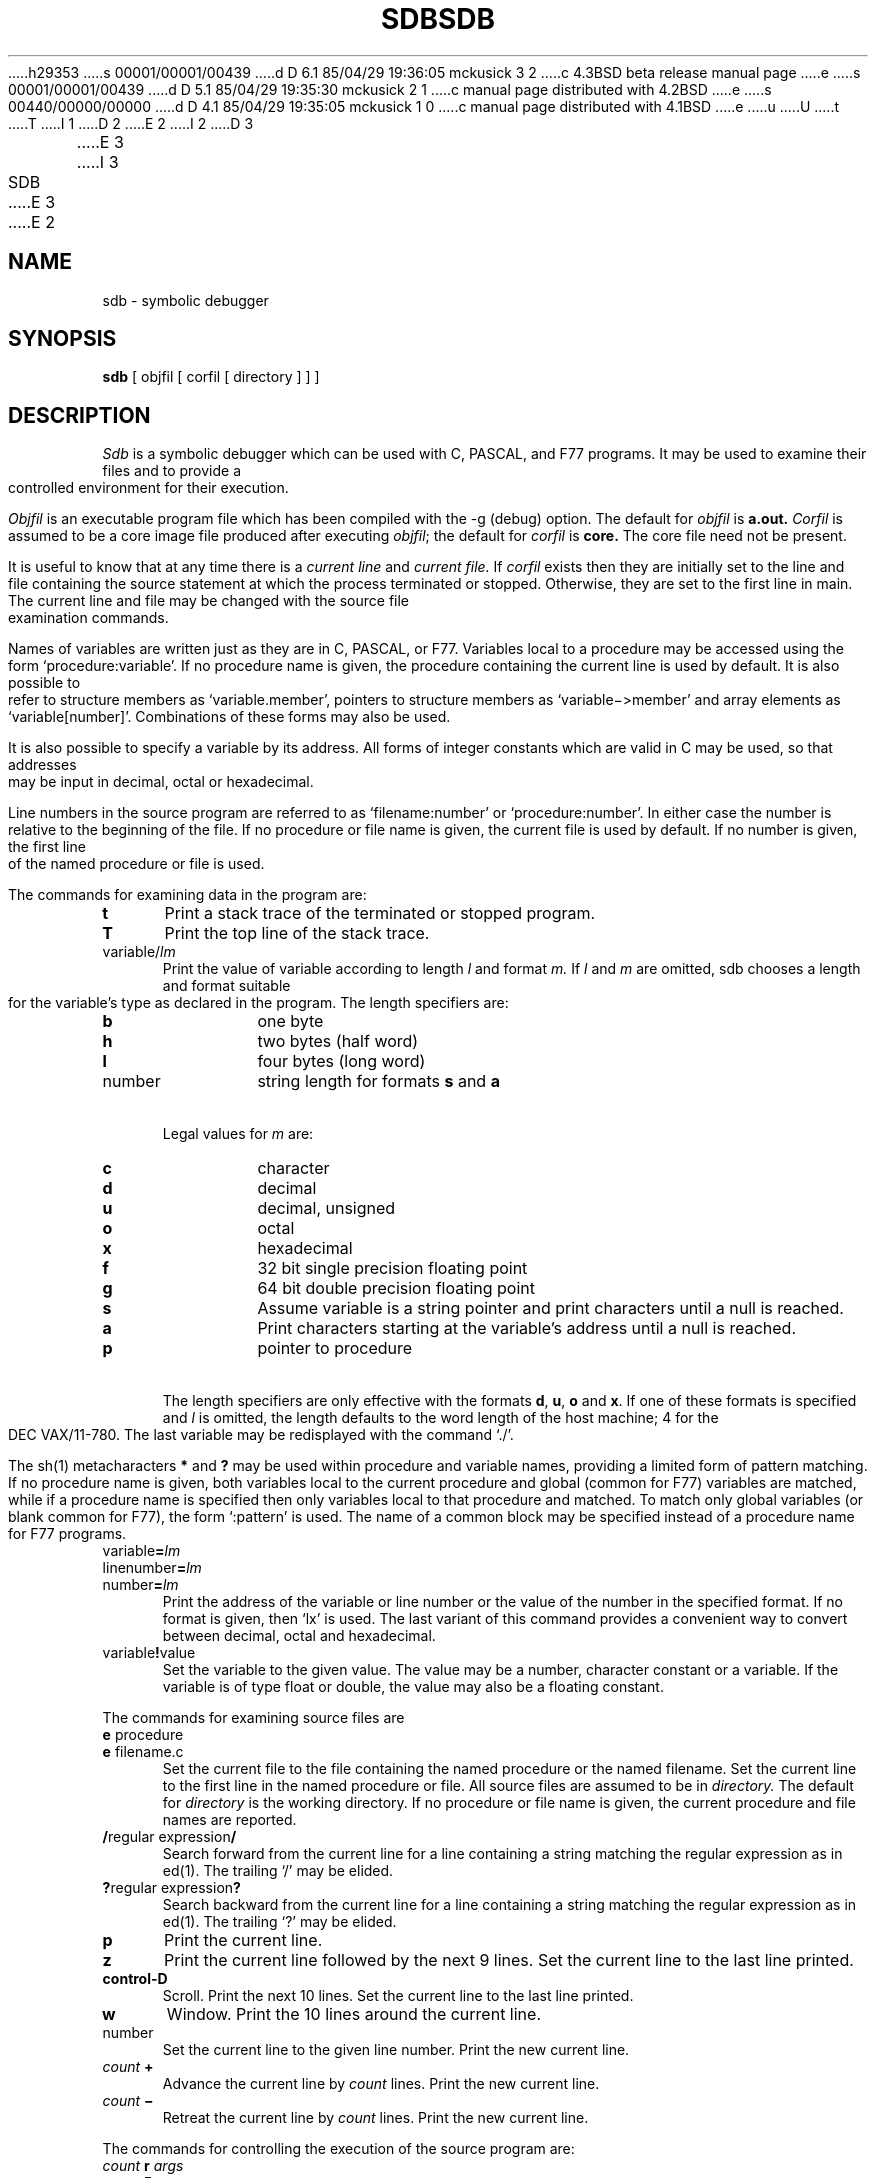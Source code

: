 h29353
s 00001/00001/00439
d D 6.1 85/04/29 19:36:05 mckusick 3 2
c 4.3BSD beta release manual page
e
s 00001/00001/00439
d D 5.1 85/04/29 19:35:30 mckusick 2 1
c manual page distributed with 4.2BSD
e
s 00440/00000/00000
d D 4.1 85/04/29 19:35:05 mckusick 1 0
c manual page distributed with 4.1BSD
e
u
U
t
T
I 1
.\" Copyright (c) 1980 Regents of the University of California.
.\" All rights reserved.  The Berkeley software License Agreement
.\" specifies the terms and conditions for redistribution.
.\"
.\"	%W% (Berkeley) %G%
.\"
D 2
.TH SDB 1 9/9/80
E 2
I 2
D 3
.TH SDB 1 "9 September 1980"
E 3
I 3
.TH SDB 1 "%G%"
E 3
E 2
.UC 4
.SH NAME
sdb \- symbolic debugger
.SH SYNOPSIS
.B sdb
[ objfil [ corfil [ directory ] ] ]
.SH DESCRIPTION
.I Sdb
is a symbolic debugger which can be used with C, PASCAL, and F77 programs.
It may be used to examine their files and to provide
a controlled environment for their execution.
.PP
.I Objfil
is an executable program file
which has been compiled with the \-g (debug) option.
The default for
.I objfil
is
.B  a.out.
.I Corfil
is assumed to be a core image file produced after
executing
.IR objfil ;
the default for
.I corfil
is
.B  core.
The core file need not be present.
.PP
It is useful to know that at any time there is a
.I "current line"
and
.I "current file."
If
.I corfil
exists then they are initially set to the line and file
containing the source statement at which the process terminated or stopped.
Otherwise, they are set to the first line in main.
The current line and file may be changed with the source file
examination commands.
.PP
Names of variables are written just as they are in C, PASCAL, or F77.
Variables local to a procedure may be accessed using the form
`procedure:variable'.
If no procedure name is given, the procedure containing the
current line is used by default.
It is also possible to refer to structure members as `variable.member',
pointers to structure members as `variable\(mi>member' and array elements
as `variable[number]'.
Combinations of these forms may also be used.
.PP
It is also possible to specify a variable by its address.
All forms of integer constants which are valid in C may be used, so that
addresses may be input in decimal, octal or hexadecimal.
.PP
Line numbers in the source program are referred to as `filename:number'
or `procedure:number'.
In either case the number is relative to the beginning of the file.
If no procedure or file name is given,
the current file is used by default.
If no number is given,
the first line of the named procedure or file is used.
.sp 1
.PP
The commands for examining data in the program are:
.TP 5
.B t
Print a stack trace of the terminated or stopped program.
.TP 5
.B T
Print the top line of the stack trace.
.TP 5
variable/\fIlm\fP
Print the value of variable according to
length
.I l
and format 
.I m.
If 
.I l
and
.I m
are omitted,
sdb chooses a length and format suitable for the variable's type
as declared in the program.
The length specifiers are:
.RS
.TP
.BI b
one byte
.br
.ns
.TP
.BI h
two bytes (half word)
.br
.ns
.TP
.BI l
four bytes (long word)
.br
.ns
.TP
number
string length for formats
.B s
and
.B a
.RE
.TP 5
\ 
Legal values for
.I m
are:
.RS
.TP
.BI c
character
.br
.ns
.TP
.BI d
decimal
.br
.ns
.TP
.BI u
decimal, unsigned
.br
.ns
.TP
.BI o
octal
.br
.ns
.TP
.BI x
hexadecimal
.br
.ns
.TP
.BI f
32 bit single precision floating point
.br
.ns
.TP
.BI g
64 bit double precision floating point
.br
.ns
.TP
.BI s
Assume variable is a string pointer and print characters until a null is 
reached.
.br
.ns
.TP
.BI a
Print characters starting at the variable's address until a null
is reached.
.br
.ns
.TP
.BI p
pointer to procedure
.RE
.TP 5
\ 
The length specifiers are only effective with the formats
\fBd\fP, \fBu\fP, \fBo\fP and \fBx\fP.
If
one of these formats
is specified and
.I l
is omitted,
the length
defaults to the word length of the host machine;
4 for the DEC VAX/11-780.
The last variable may be redisplayed with the command `./'.
.sp
The sh(1) metacharacters 
.B *
and
.B ?
may be used within procedure and variable names,
providing a limited form of pattern matching.
If no procedure name is given, both variables local to the current
procedure and global (common for F77) variables are matched,
while if a procedure name is specified then
only variables local to that procedure and matched.
To match only global variables (or blank common for F77),
the form `:pattern' is used.
The name of a common block may be specified instead of a procedure name
for F77 programs.
.RE
.TP 5
variable\fB=\fP\fIlm\fP
.br
.ns
.TP 5
linenumber\fB=\fP\fIlm\fP
.br
.ns
.TP 5
number\fB=\fP\fIlm\fP
Print the address of the variable or line number or the value of the number
in the specified format.
If no format is given, then `lx' is used.
The last variant of this command provides a convenient way to convert
between decimal, octal and hexadecimal.
.TP 5
variable\fB!\fPvalue
Set the variable to the given value.
The value may be a number, character constant or a variable.
If the variable is of type float or double,
the value may also be a floating constant.
.sp 1
.PP
The commands for examining source files are
.TP 5
\fBe\fP procedure
.br
.ns
.TP 5
\fBe\fP filename.c
Set the current file to
the file containing the named procedure
or the named filename.
Set the current line to the first line in the named
procedure or file.
All source files are assumed to be in
.I directory.
The default for 
.I directory
is the working directory.
If no procedure or file name is given, the current procedure and file names
are reported.
.TP 5
\fB/\fPregular expression\fB/\fP
Search forward from the current line for a line containing
a string matching the regular expression as in ed(1).
The trailing `/' may be elided.
.TP 5
\fB?\fPregular expression\fB?\fP
Search backward from the current line for a line containing
a string matching the regular expression as in ed(1).
The trailing `?' may be elided.
.TP 5
.B p
Print the current line.
.TP 5
.B z
Print the current line followed by the next 9 lines.
Set the current line to the last line printed.
.TP 5
.B control-D
Scroll.
Print the next 10 lines.
Set the current line to the last line printed.
.TP 5
.B w
Window.
Print the 10 lines around the current line.
.TP 5
number
Set the current line to the given line number.
Print the new current line.
.TP 5
\fIcount\fB +\fR
Advance the current line by \fIcount\fP lines.
Print the new current line.
.TP 5
\fIcount\fB \(mi\fR
Retreat the current line by \fIcount\fP lines.
Print the new current line.
.sp 1
.PP
The commands for controlling the execution of the source program are:
.TP 5
\fIcount\fB r \fIargs\fR
.br
.ns
.TP 5
\fIcount\fB R
Run the program with the given arguments.
The \fBr\fP command with no arguments reuses the previous arguments
to the program while the \fBR\fP command
runs the program with no arguments.
An argument beginning with `<' or `>' causes redirection for the
standard input or output respectively.
If \fIcount\fP is given,
it specifies the number of breakpoints to be ignored.
.TP 5
\fIlinenumber\fB c\fI count\fR
.br
.ns
.TP 5
\fIlinenumber\fB C\fI count\fR
Continue after a breakpoint or interrupt.
If \fIcount\fP is given,
it specifies the number of breakpoints to be ignored.
\fBC\fP continues with the signal which caused the program to stop and
\fBc\fP ignores it.
.sp 0.5
If a linenumber is specified
then a temporary breakpoint is placed at the line
and execution is continued.
The breakpoint is deleted when the command finishes.
.TP 5
\fIcount\fB s\fR
Single step.
Run the program through \fIcount\fP lines.
If no count is given then the program is run for one line.
.TP 5
\fIcount\fB S\fR
Single step, but step through subroutine calls.
.TP 5
.B k
Kill the debugged program.
.TP 5
procedure\fB(\fParg1,arg2,...\fB)\fP
.br
.ns
.TP 5
procedure\fB(\fParg1,arg2,...\fB)/\fP\fIm\fP
Execute the named procedure with the given arguments.
Arguments can be integer, character or string constants
or names of variables accessible from the current procedure.
The second form causes the value returned by the procedure to be
printed according to format \fIm\fP.
If no format is given, it defaults to `d'.
.TP 5
\fIlinenumber\fB b\fR \fIcommands\fR
Set a breakpoint at the given line.
If a procedure name without a line number is given (e.g. `proc:'),
a breakpoint is placed at the first line in the procedure
even if it was not compiled with the debug flag.
If no \fIlinenumber\fP is given,
a breakpoint is placed at the current line.
.sp 0.5
If no
.I commands
are given then execution stops just before the breakpoint
and control is returned to sdb.
Otherwise
the 
.I commands 
are executed when the breakpoint is
encountered and execution continues.
Multiple commands are specified by separating them with semicolons.
.TP 5
\fIlinenumber\fB d\fR
Delete a breakpoint at the given line.
If no \fIlinenumber\fP is given then the breakpoints are deleted interactively:
Each breakpoint location is printed and a line is read from the standard input.
If the line begins with a `y' or `d' then the breakpoint is deleted.
.TP 5
.B B
Print a list of the currently active breakpoints.
.TP 5
.B D
Delete all breakpoints.
.TP 5
l
Print the last executed line.
.TP 5
\fIlinenumber\fB a\fR
Announce.
If \fIlinenumber\fR is of the form `proc:number', the command
effectively does a `linenumber b l'.
If \fIlinenumber\fR is of the form `proc:', the command
effectively does a `proc: b T'.
.sp 1
.PP
Miscellaneous commands.
.TP 5
\fB! \fIcommand\fR
The command is interpreted by sh(1).
.TP 5
.B newline
If the previous command printed a source line then
advance the current line by 1 line and
print the new current line.
If the previous command displayed a core location then
display the next core location.
.TP 5
\fB"\fI string\fR
Print the given string.
.TP 5
.B q
Exit the debugger.
.sp 1
.PP
The following commands also exist and are intended only for
debugging the debugger.
.TP 5
.B V
Print the version number.
.TP 5
.B X
Print a list of procedures and files being debugged.
.TP 5
.B Y
Toggle debug output.
.SH FILES
a.out
.br
core
.SH SEE\ ALSO
adb(1)
.SH DIAGNOSTICS
Error reports are either identical to those of adb(1) or are
self-explanatory.
.SH BUGS
If a procedure is called when the program is
.I not
stopped at a breakpoint
(such as when a core image is being debugged),
all variables are initialized before the procedure is started.
This makes it impossible to use a procedure which formats
data from a core image.
.PP
Arrays must be of one dimension and of zero origin to be correctly
addressed by sdb.
.PP
The default type for printing F77 parameters is incorrect.
Their address is printed instead of their value.
.PP
Tracebacks containing F77 subprograms with multiple entry points
may print too many arguments in the wrong order, but their values
are correct.
.PP
Sdb understands Pascal, but not its types.
E 1
